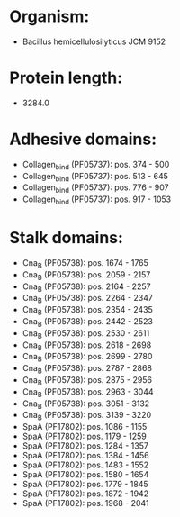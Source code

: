 * Organism:
- Bacillus hemicellulosilyticus JCM 9152
* Protein length:
- 3284.0
* Adhesive domains:
- Collagen_bind (PF05737): pos. 374 - 500
- Collagen_bind (PF05737): pos. 513 - 645
- Collagen_bind (PF05737): pos. 776 - 907
- Collagen_bind (PF05737): pos. 917 - 1053
* Stalk domains:
- Cna_B (PF05738): pos. 1674 - 1765
- Cna_B (PF05738): pos. 2059 - 2157
- Cna_B (PF05738): pos. 2164 - 2257
- Cna_B (PF05738): pos. 2264 - 2347
- Cna_B (PF05738): pos. 2354 - 2435
- Cna_B (PF05738): pos. 2442 - 2523
- Cna_B (PF05738): pos. 2530 - 2611
- Cna_B (PF05738): pos. 2618 - 2698
- Cna_B (PF05738): pos. 2699 - 2780
- Cna_B (PF05738): pos. 2787 - 2868
- Cna_B (PF05738): pos. 2875 - 2956
- Cna_B (PF05738): pos. 2963 - 3044
- Cna_B (PF05738): pos. 3051 - 3132
- Cna_B (PF05738): pos. 3139 - 3220
- SpaA (PF17802): pos. 1086 - 1155
- SpaA (PF17802): pos. 1179 - 1259
- SpaA (PF17802): pos. 1284 - 1357
- SpaA (PF17802): pos. 1384 - 1456
- SpaA (PF17802): pos. 1483 - 1552
- SpaA (PF17802): pos. 1580 - 1654
- SpaA (PF17802): pos. 1779 - 1845
- SpaA (PF17802): pos. 1872 - 1942
- SpaA (PF17802): pos. 1968 - 2041

